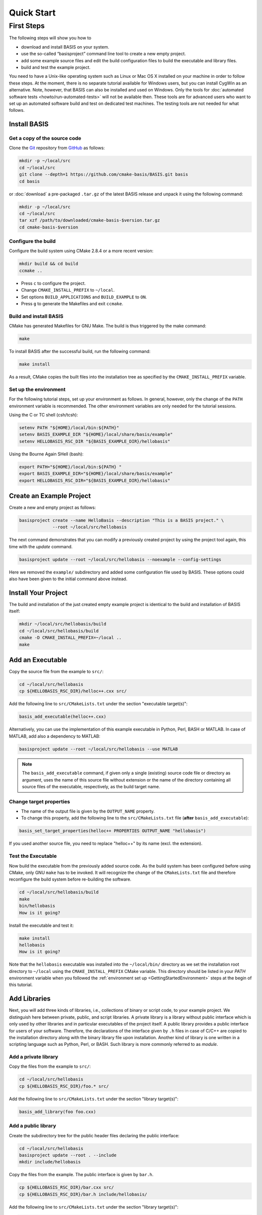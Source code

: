 .. _QuickStartGuides:

===========
Quick Start
===========


.. _FirstSteps:
.. _FirstStepsIntro:

First Steps
===========

The following steps will show you how to

- download and install BASIS on your system.
- use the so-called “basisproject” command line tool to create a new empty project.
- add some example source files and edit the build configuration files to build the executable and library files.
- build and test the example project.

You need to have a Unix-like operating system such as Linux or Mac OS X installed on your
machine in order to follow these steps. At the moment, there is no separate tutorial
available for Windows users, but you can install CygWin as an alternative.
Note, however, that BASIS can also be installed and used on Windows.
Only the tools for :doc:`automated software tests <howto/run-automated-tests>` will not
be available then. These tools are for advanced users who want to set up an automated
software build and test on dedicated test machines. The testing tools are not needed
for what follows.


Install BASIS
-------------

Get a copy of the source code
~~~~~~~~~~~~~~~~~~~~~~~~~~~~~

Clone the `Git <http://git-scm.com/>`__ repository from `GitHub <https://github.com/cmake-basis/BASIS/>`__ as follows:

.. code-block:: bash
    
    mkdir -p ~/local/src
    cd ~/local/src
    git clone --depth=1 https://github.com/cmake-basis/BASIS.git basis
    cd basis
    
or :doc:`download` a pre-packaged ``.tar.gz`` of the latest BASIS release and unpack it using the following command:

.. code-block:: bash

    mkdir -p ~/local/src
    cd ~/local/src
    tar xzf /path/to/downloaded/cmake-basis-$version.tar.gz
    cd cmake-basis-$version


Configure the build
~~~~~~~~~~~~~~~~~~~

Configure the build system using CMake 2.8.4 or a more recent version:

.. code-block:: bash
    
    mkdir build && cd build
    ccmake ..

- Press ``c`` to configure the project.
- Change ``CMAKE_INSTALL_PREFIX`` to ``~/local``.
- Set options ``BUILD_APPLICATIONS`` and ``BUILD_EXAMPLE`` to ``ON``.
- Press ``g`` to generate the Makefiles and exit ``ccmake``.

Build and install BASIS
~~~~~~~~~~~~~~~~~~~~~~~

CMake has generated Makefiles for GNU Make. The build is thus triggered by the make command:

.. code-block:: bash
    
    make

To install BASIS after the successful build, run the following command:

.. code-block:: bash
    
    make install

As a result, CMake copies the built files into the installation tree as specified by the
``CMAKE_INSTALL_PREFIX`` variable.

.. _GettingStartedEnvironment:

Set up the environment
~~~~~~~~~~~~~~~~~~~~~~

For the following tutorial steps, set up your environment as follows. In general, however,
only the change of the ``PATH`` environment variable is recommended. The other environment
variables are only needed for the tutorial sessions.

Using the C or TC shell (csh/tcsh):

.. code-block:: bash
    
    setenv PATH "${HOME}/local/bin:${PATH}"
    setenv BASIS_EXAMPLE_DIR "${HOME}/local/share/basis/example"
    setenv HELLOBASIS_RSC_DIR "${BASIS_EXAMPLE_DIR}/hellobasis"

Using the Bourne Again SHell (bash):

.. code-block:: bash
    
    export PATH="${HOME}/local/bin:${PATH} "
    export BASIS_EXAMPLE_DIR="${HOME}/local/share/basis/example"
    export HELLOBASIS_RSC_DIR="${BASIS_EXAMPLE_DIR}/hellobasis"


Create an Example Project
-------------------------

Create a new and empty project as follows:

.. code-block:: bash
    
    basisproject create --name HelloBasis --description "This is a BASIS project." \
                 --root ~/local/src/hellobasis

The next command demonstrates that you can modify a previously created project by using the
project tool again, this time with the `update` command.

.. code-block:: bash
    
    basisproject update --root ~/local/src/hellobasis --noexample --config-settings

Here we removed the ``example/`` subdirectory and added some configuration file used by BASIS.
These options could also have been given to the initial command above instead.

.. seealso:: The guide on how to :doc:`howto/create-and-modify-project`, :ref:`BasisProject.cmake <BasisProject>`, and `basis_project()`_.


Install Your Project
--------------------

The build and installation of the just created empty example project is identical to the build
and installation of BASIS itself:

.. code-block:: bash
    
    mkdir ~/local/src/hellobasis/build
    cd ~/local/src/hellobasis/build
    cmake -D CMAKE_INSTALL_PREFIX=~/local ..
    make

.. seealso:: The guide on how to :doc:`howto/install`.


Add an Executable
-----------------

Copy the source file from the example to ``src/``:

.. code-block:: bash
    
    cd ~/local/src/hellobasis
    cp ${HELLOBASIS_RSC_DIR}/helloc++.cxx src/

Add the following line to ``src/CMakeLists.txt`` under the section "executable target(s)":

.. code-block:: cmake
    
    basis_add_executable(helloc++.cxx)

Alternatively, you can use the implementation of this example executable in
Python, Perl, BASH or MATLAB. In case of MATLAB, add also a dependency to MATLAB:
 
.. code-block:: cmake

    basisproject update --root ~/local/src/hellobasis --use MATLAB

.. note:: The ``basis_add_executable`` command, if given only a single (existing)
          source code file or directory as argument, uses the name of this source
          file without extension or the name of the directory containing all
          source files of the executable, respectively, as the build target name.

Change target properties
~~~~~~~~~~~~~~~~~~~~~~~~

- The name of the output file is given by the ``OUTPUT_NAME`` property.
- To change this property, add the following line to the ``src/CMakeLists.txt`` file
  (**after** ``basis_add_executable``):

.. code-block:: cmake
    
    basis_set_target_properties(helloc++ PROPERTIES OUTPUT_NAME "hellobasis")

If you used another source file, you need to replace "helloc++" by its name (excl. the extension).

Test the Executable
~~~~~~~~~~~~~~~~~~~

Now build the executable from the previously added source code. As the build system
has been configured before using CMake, only GNU ``make`` has to be invoked.
It will recognize the change of the ``CMakeLists.txt`` file and therefore reconfigure
the build system before re-building the software.

.. code-block:: bash
    
    cd ~/local/src/hellobasis/build
    make
    bin/hellobasis
    How is it going?

Install the executable and test it:

.. code-block:: bash
    
    make install
    hellobasis
    How is it going?

Note that the ``hellobasis`` executable was installed into the ``~/local/bin/`` directory
as we set the installation root directory to ``~/local`` using the ``CMAKE_INSTALL_PREFIX``
CMake variable. This directory should be listed in your *PATH* environment variable
when you followed the :ref:`environment set up <GettingStartedEnvironment>` steps at the
begin of this tutorial.


Add Libraries
-------------

Next, you will add three kinds of libraries, i.e., collections of binary or script code, to your example project.
We distinguish here between private, public, and script libraries. A private library is a library without
public interface which is only used by other libraries and in particular executables of the project itself.
A public library provides a public interface for users of your software. Therefore, the declarations of
the interface given by ``.h`` files in case of C/C++ are copied to the installation directory along with
the binary library file upon installation. Another kind of library is one written in a scripting
language such as Python, Perl, or BASH. Such library is more commonly referred to as *module*.

Add a private library
~~~~~~~~~~~~~~~~~~~~~

Copy the files from the example to ``src/``:

.. code-block:: bash
    
    cd ~/local/src/hellobasis
    cp ${HELLOBASIS_RSC_DIR}/foo.* src/

Add the following line to ``src/CMakeLists.txt`` under the section "library target(s)":

.. code-block:: cmake
    
    basis_add_library(foo foo.cxx)

Add a public library
~~~~~~~~~~~~~~~~~~~~

Create the subdirectory tree for the public header files declaring the public interface:

.. code-block:: bash
    
    cd ~/local/src/hellobasis
    basisproject update --root . --include
    mkdir include/hellobasis

Copy the files from the example. The public interface is given by ``bar.h``.

.. code-block:: bash
    
    cp ${HELLOBASIS_RSC_DIR}/bar.cxx src/
    cp ${HELLOBASIS_RSC_DIR}/bar.h include/hellobasis/

Add the following line to ``src/CMakeLists.txt`` under the section "library target(s)":

.. code-block:: cmake
    
    basis_add_library(bar bar.cxx)

Add a scripted module
~~~~~~~~~~~~~~~~~~~~~

Copy the example Perl module to ``src/``:

.. code-block:: bash
    
    cd ~/local/src/hellobasis
    cp ${HELLOBASIS_RSC_DIR}/FooBar.pm.in src/

Add the following line to ``src/CMakeLists.txt`` under the section "library target(s)":

.. code-block:: cmake
    
    basis_add_library(FooBar.pm)

.. note:: Unlike C++ libraries, which are commonly build from multiple source files,
          libraries written in a scripting language are separate script module files.
          Therefore, ``basis_add_library`` can be called with only a single argument,
          the name of the library source file. The name of this source file will be used
          as build target name including the file name extension, with ``.`` replaced by ``_``.
          This is to avoid name conflicts between library modules written in different
          languages which have the same name such as, for example, the BASIS Utilities
          for Python (``basis.py``), Perl (``basis.pm``), and Bash (``basis.sh``).

.. raw:: latex

  \clearpage


The .in suffix
~~~~~~~~~~~~~~

- Note that some of these files have a ``.in`` file name suffix.
- This suffix can be omitted in the ``basis_add_library`` statement. It has however an impact on how this function treats this file.
- The .in suffix indicates that the file is not usable as is, but contains patterns such as ``@PROJECT_NAME@`` which BASIS should replace during the build of the module.
- The substitution of these ``@*@`` patterns is what we refer to as “building” script files.

Install the libraries
~~~~~~~~~~~~~~~~~~~~~

Now build the libraries and install them:

.. code-block:: bash
    
    cd ~/local/src/hellobasis/build
    make && make install


Create a Modularized Repository
-------------------------------

BASIS is designed to integrate multiple BASIS libraries as 
part of a modular build system where components can be added 
and removed with ease. A top-level repository contains one or 
more modules or sub-projects, then builds those modules based
on their dependencies.

.. seealso:: See :ref:`HowToModularizeAProject` for usage instructions,
             :doc:`/standard/template` for a reference implementation,
             and :doc:`/standard/modules` for the design.

Create a Top Level Project
~~~~~~~~~~~~~~~~~~~~~~~~~~

.. code-block:: bash

    export TOPLEVEL_DIR="${HOME}/local/src/collection"
    basisproject create --name Collection --description "This is a BASIS TopLevel project. It demonstrates a modular project organization."  --root ${TOPLEVEL_DIR}  --toplevel

Create a Sub-project Containing a Library
~~~~~~~~~~~~~~~~~~~~~~~~~~~~~~~~~~~~~~~~~

Create a sub-project module similarly to how helloBasis was created earlier.

.. code-block:: bash

    export MODA_DIR="${HOME}/local/src/collection/modules/moda"
    basisproject create --name moda --description "Subproject library to be used elsewhere" --root ${MODA_DIR} --module --include
    cp ${HELLOBASIS_RSC_DIR}/moda.cxx ${MODA_DIR}/src/
    mkdir ${MODA_DIR}/include/moda
    cp ${HELLOBASIS_RSC_DIR}/moda.h ${MODA_DIR}/include/moda/

Add the following line to ``${MODA_DIR}/src/CMakeLists.txt`` under the section "library target(s)":

.. code-block:: cmake
    
    basis_add_library(moda SHARED moda.cxx)
    

Create a Sub-project that uses the Library
~~~~~~~~~~~~~~~~~~~~~~~~~~~~~~~~~~~~~~~~~~


Create a sub-project module similarly to how helloBasis was created earlier.

.. code-block:: bash
    
    export MODB_DIR="${TOPLEVEL_DIR}/modules/modb"
    basisproject create --name modb --description "User example subproject executable utility repository that uses the library"  --root ${MODB_DIR} --module --src --use moda
    cp ${HELLOBASIS_RSC_DIR}/userprog.cxx ${MODB_DIR}/src/

Add the following line to ``${MODB_DIR}/src/CMakeLists.txt`` under the section "executable target(s)":

.. code-block:: cmake
    
    basis_add_executable(userprog.cxx)
    basis_target_link_libraries(userprog moda)


Install the Projects
~~~~~~~~~~~~~~~~~~~~

.. code-block:: bash
    
    mkdir ${TOPLEVEL_DIR}/build
    cd ${TOPLEVEL_DIR}/build
    cmake -D CMAKE_INSTALL_PREFIX=~/local -D MODULE_moda=ON -D MODULE_modb=ON  ..
    
    make install

    
Next Steps
----------

Congratulations! You just finished your first BASIS tutorial.

So far you have already learned how to install BASIS on your system and set up
your own software project. You have also seen how you can add your own source
files to your newly created project and build the respective executables
and libraries. The essentials of any software package! Thanks to BASIS, only
few lines of CMake code are needed to accomplish this.

Now check out the various :doc:`How-to Guides <howto>` which will introduce
you to even more BASIS concepts and best practices.


.. _basis_project(): https://cmake-basis.github.io/apidoc/latest/group__CMakeAPI.html#gad82d479d14499d09c5aeda3af646b9f6
